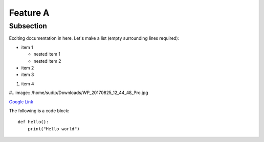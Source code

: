 Feature A
=========

Subsection
----------

Exciting documentation in here.
Let's make a list (empty surrounding lines required):

- item 1


  - nested item 1
  - nested item 2

- item 2
- item 3

#. item 4

#.. image:: /home/sudip/Downloads/WP_20170825_12_44_48_Pro.jpg

.. image:: unnamed.png

`Google Link <http://www.google.com>`_

The following is a code block::
  
  def hello():
      print("Hello world")

